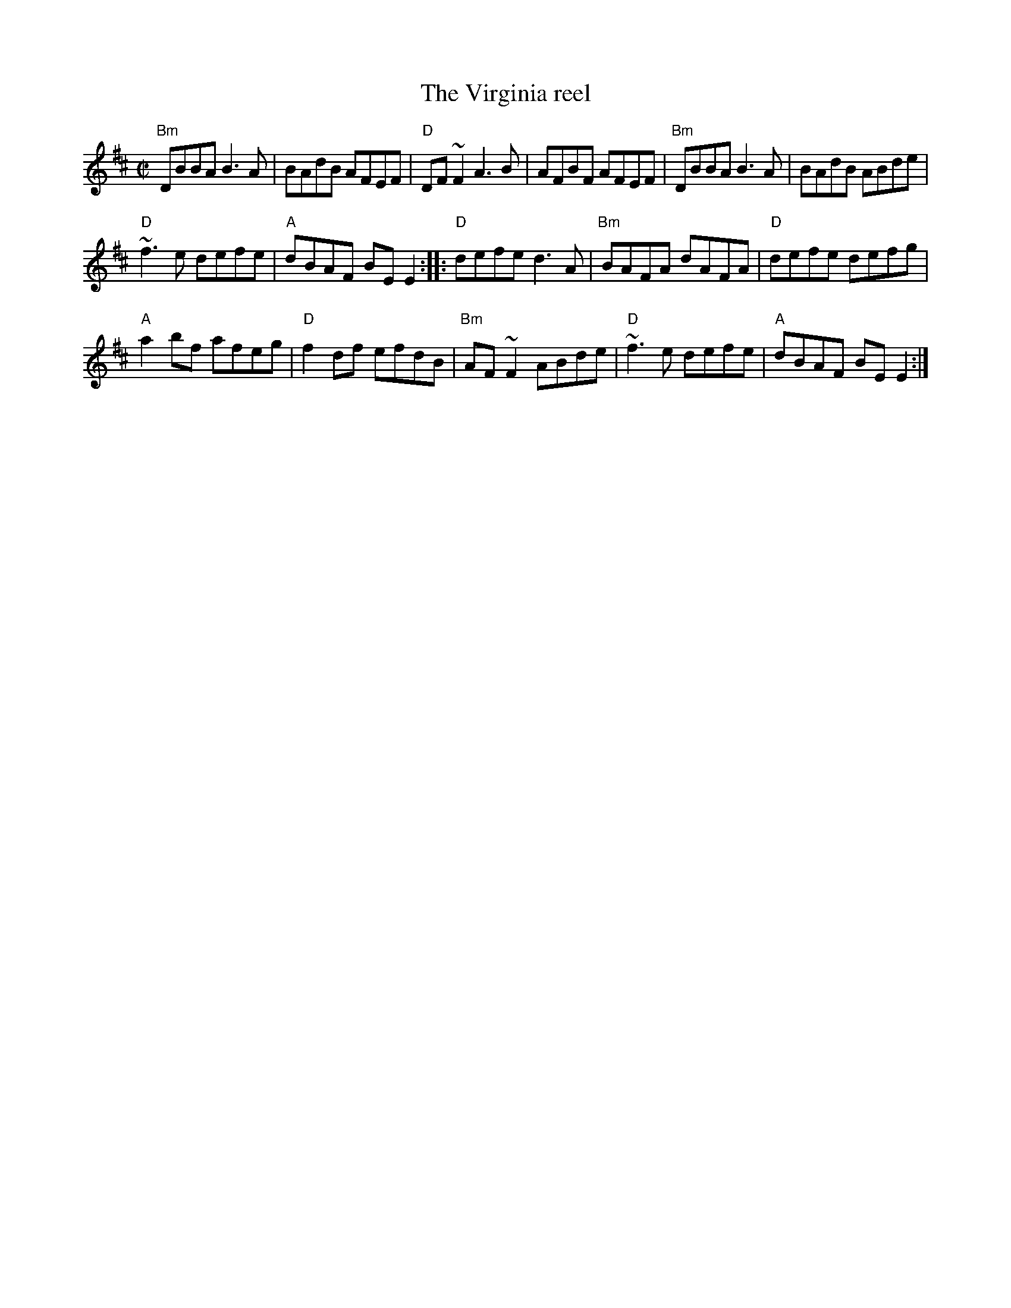 X:333
T:The Virginia reel
R:Reel
D:Dervish: Harmony Hill
S:My arrangement from various web files, mostly Norbeck...
Z:Transcription:?, minor arr., chords:Mike Long
M:C|
L:1/8
K:D
"Bm"DBBA B3A|BAdB AFEF|"D"DF~F2 A3B|AFBF AFEF|\
"Bm"DBBA B3A|BAdB ABde|
"D"~f3e defe|"A"dBAF BEE2:|\
|:"D"defe d3A|"Bm"BAFA dAFA|"D"defe defg|
"A"a2bf afeg|\
"D"f2df efdB|"Bm"AF~F2 ABde|"D"~f3e defe|"A"dBAF BEE2:|
